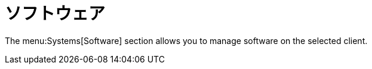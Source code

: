 [[ref-systems-sd-software]]
= ソフトウェア

The menu:Systems[Software] section allows you to manage software on the selected client.
